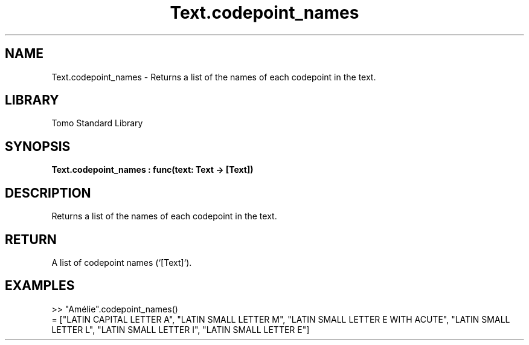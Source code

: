 '\" t
.\" Copyright (c) 2025 Bruce Hill
.\" All rights reserved.
.\"
.TH Text.codepoint_names 3 2025-04-19T14:48:15.717008 "Tomo man-pages"
.SH NAME
Text.codepoint_names \- Returns a list of the names of each codepoint in the text.

.SH LIBRARY
Tomo Standard Library
.SH SYNOPSIS
.nf
.BI Text.codepoint_names\ :\ func(text:\ Text\ ->\ [Text])
.fi

.SH DESCRIPTION
Returns a list of the names of each codepoint in the text.


.TS
allbox;
lb lb lbx lb
l l l l.
Name	Type	Description	Default
text	Text	The text from which to extract codepoint names. 	-
.TE
.SH RETURN
A list of codepoint names (`[Text]`).

.SH EXAMPLES
.EX
>> "Amélie".codepoint_names()
= ["LATIN CAPITAL LETTER A", "LATIN SMALL LETTER M", "LATIN SMALL LETTER E WITH ACUTE", "LATIN SMALL LETTER L", "LATIN SMALL LETTER I", "LATIN SMALL LETTER E"]
.EE
